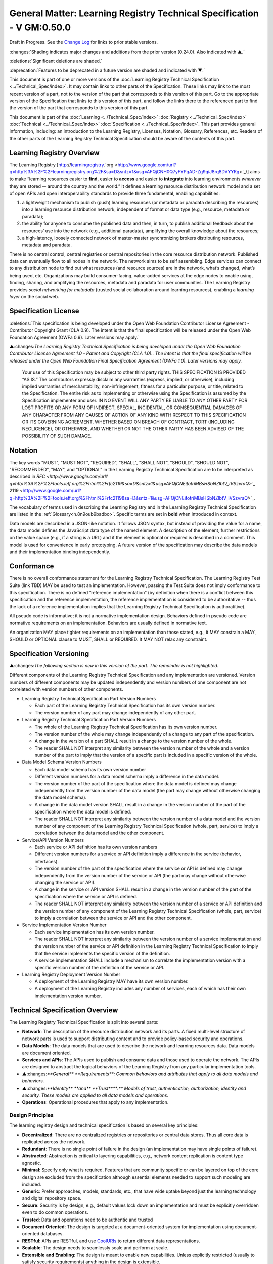 
.. _h.u6sbhsuktqyj:

=========================================================================
General Matter: Learning Registry Technical Specification - V GM:0.50.0
=========================================================================

Draft in Progress.
See the `Change Log`_ for links to prior stable versions.


:changes:`Shading indicates major changes and additions from the prior version (0.24.0). Also indicated with ▲.`

:deletions:`Significant deletions are shaded.`

:deprecation:`Features to be deprecated in a future version are shaded and indicated with ▼.`

This document is part of one or more versions of the :doc:`Learning Registry Technical Specification <../Technical_Spec/index>`. It may contain links to other parts of the Specification.
These links may link to the most recent version of a part, not to the version of the part that corresponds to this version of this part.
Go to the appropriate version of the Specification that links to this version of this part, and follow the links there to the referenced part to find the version of the part that corresponds to this version of this part.


This document is part of the  :doc:`Learning <../Technical_Spec/index>` :doc:`Registry <../Technical_Spec/index>` :doc:`Technical <../Technical_Spec/index>` :doc:`Specification <../Technical_Spec/index>`. This part provides general information, including: an introduction to the Learning Registry, Licenses, Notation, Glossary, References, etc.
Readers of the other parts of the Learning Registry Technical Specification should be aware of the contents of this part.



.. _h.t8dv95qkagu4:

--------------------------
Learning Registry Overview
--------------------------

The Learning Registry [`http <http://www.google.com/url?q=http%3A%2F%2Flearningregistry.org%2F&sa=D&sntz=1&usg=AFQjCNH0Q7yFYPqAD-Zg9qiJ8rq8DVYYKg>`_://`learningregistry <http://www.google.com/url?q=http%3A%2F%2Flearningregistry.org%2F&sa=D&sntz=1&usg=AFQjCNH0Q7yFYPqAD-Zg9qiJ8rq8DVYYKg>`_.`org <http://www.google.com/url?q=http%3A%2F%2Flearningregistry.org%2F&sa=D&sntz=1&usg=AFQjCNH0Q7yFYPqAD-Zg9qiJ8rq8DVYYKg>`_/] aims to make “learning resources easier to **find**, easier to **access** and easier to **integrate** into learning environments *wherever* they are stored -- around the country and the world.” It defines a learning resource distribution network model and a set of open APIs and open interoperability standards to provide three fundamental, enabling capabilities:

1. a lightweight mechanism to publish (push) learning resources (or metadata or paradata describing the resources) into a learning resource distribution network, independent of format or data type (e.g., resource, metadata or paradata);

2. the ability for anyone to consume the published data and then, in turn, to publish additional feedback about the resources’ use into the network (e.g., additional paradata), amplifying the overall knowledge about the resources;

3. a high-latency, loosely connected network of master-master synchronizing brokers distributing resources, metadata and paradata.

There is no central control, central registries or central repositories in the core resource distribution network.
Published data can eventually flow to all nodes in the network.
The network aims to be self assembling.
Edge services can connect to any distribution node to find out what resources (and resource sources) are in the network, what’s changed, what’s being used, etc.
Organizations may build consumer-facing, value-added services at the edge nodes to enable using, finding, sharing, and amplifying the resources, metadata and paradata for user communities.
The Learning Registry provides *social* *networking* *for* *metadata* (trusted social collaboration around learning resources), enabling a *learning* *layer* on the social web.



.. _h.bflimlt80rpq:

---------------------
Specification License
---------------------

:deletions:`This specification is being developed under the Open Web Foundation Contributor License Agreement - Contributor Copyright Grant (CLA 0.9).
The intent is that the final specification will be released under the Open Web Foundation Agreement (OWFa 0.9).
Later versions may apply.`

▲:changes:`The Learning Registry Technical Specification is being developed under the Open Web Foundation Contributor License Agreement 1.0 - Patent and Copyright (CLA 1.0)..
The intent is that the final specification will be released under the Open Web Foundation Final Specification Agreement (OWFa 1.0).
Later versions may apply.`

        Your use of this Specification may be subject to other third party rights.
        THIS SPECIFICATION IS PROVIDED “AS IS.” The contributors expressly disclaim any warranties (express, implied, or otherwise), including implied warranties of merchantability, non-infringement, fitness for a particular purpose, or title, related to the Specification.
        The entire risk as to implementing or otherwise using the Specification is assumed by the Specification implementer and user.
        IN NO EVENT WILL ANY PARTY BE LIABLE TO ANY OTHER PARTY FOR LOST PROFITS OR ANY FORM OF INDIRECT, SPECIAL, INCIDENTAL, OR CONSEQUENTIAL DAMAGES OF ANY CHARACTER FROM ANY CAUSES OF ACTION OF ANY KIND WITH RESPECT TO THIS SPECIFICATION OR ITS GOVERNING AGREEMENT, WHETHER BASED ON BREACH OF CONTRACT, TORT (INCLUDING NEGLIGENCE), OR OTHERWISE, AND WHETHER OR NOT THE OTHER PARTY HAS BEEN ADVISED OF THE POSSIBILITY OF SUCH DAMAGE.



.. _h.cu2ipktikrsa:

--------
Notation
--------

The key words "MUST", "MUST NOT", "REQUIRED", "SHALL", "SHALL NOT", "SHOULD", "SHOULD NOT", "RECOMMENDED", "MAY", and "OPTIONAL" in the Learning Registry Technical Specification are to be interpreted as described in `RFC <http://www.google.com/url?q=http%3A%2F%2Ftools.ietf.org%2Fhtml%2Frfc2119&sa=D&sntz=1&usg=AFQjCNEifotriMBsHSbNZlbtV_IVSzvraQ>`_` 2119 <http://www.google.com/url?q=http%3A%2F%2Ftools.ietf.org%2Fhtml%2Frfc2119&sa=D&sntz=1&usg=AFQjCNEifotriMBsHSbNZlbtV_IVSzvraQ>`_.

The vocabulary of terms used in describing the Learning Registry and in the Learning Registry Technical Specification are listed in the :ref:`Glossary<h.8n9oub9badbo>`.
Specific terms are set in **bold** when introduced in context.

Data models are described in a JSON-like notation.
It follows JSON syntax, but instead of providing the value for a name, the data model defines the JavaScript data type of the named element.
A description of the element, further restrictions on the value space (e.g., if a string is a URL) and if the element is optional or required is described in a comment.
This model is used for convenience in early prototyping.
A future version of the specification may describe the data models and their implementation binding independently.



.. _h.whmj37vjr0jk:

-----------
Conformance
-----------

There is no overall conformance statement for the Learning Registry Technical Specification.
The Learning Registry Test Suite (link TBD) MAY be used to test an implementation.
However, passing the Test Suite does not imply conformance to this specification.
There is no defined “reference implementation” (by definition when there is a conflict between this specification and the reference implementation, the reference implementation is considered to be authoritative -- thus the lack of a reference implementation implies that the Learning Registry Technical Specification is authoratitive).

All pseudo code is informative; it is not a normative implementation design.
Behaviors defined in pseudo code are normative requirements on an implementation.
Behaviors are usually defined in normative text.

An organization MAY place tighter requirements on an implementation than those stated, e.g., it MAY constrain a MAY, SHOULD or OPTIONAL clause to MUST, SHALL or REQUIRED.
It MAY NOT relax any constraint.



.. _h.lisx85v54wl:

------------------------
Specification Versioning
------------------------

▲:changes:`The following section is new in this version of the part.
The remainder is not highlighted.`

Different components of the Learning Registry Technical Specification and any implementation are versioned.
Version numbers of different components may be updated independently and version numbers of one component are not correlated with version numbers of other components.

- Learning Registry Technical Specification Part Version Numbers

  - Each part of the Learning Registry Technical Specification has its own version number.
    

  - The version number of any part may change independently of any other part.

- Learning Registry Technical Specification Part Version Numbers

  - The whole of the Learning Registry Technical Specification has its own version number.
    

  - The version number of the whole may change independently of a change to any part of the specification.
    

  - A change in the version of a part SHALL result in a change to the version number of the whole.
    

  - The reader SHALL NOT interpret any similarity between the version number of the whole and a version number of the part to imply that the version of a specific part is included in a specific version of the whole.

- Data Model Schema Version Numbers

  - Each data model schema has its own version number

  - Different version numbers for a data model schema imply a difference in the data model.
    

  - The version number of the part of the specification where the data model is defined may change independently from the version number of the data model (the part may change without otherwise changing the data model schema).
    

  - A change in the data model version SHALL result in a change in the version number of the part of the specification where the data model is defined.

  - The reader SHALL NOT interpret any similarity between the version number of a data model and the version number of any component of the Learning Registry Technical Specification (whole, part, service) to imply a correlation between the data model and the other component.

- Service/API Version Numbers

  - Each service or API definition has its own version numbers

  - Different version numbers for a service or API definition imply a difference in the service (behavior, interfaces).

  - The version number of the part of the specification where the service or API is defined may change independently from the version number of the service or API (the part may change without otherwise changing the service or API).

  - A change in the service or API version SHALL result in a change in the version number of the part of the specification where the service or API is defined.

  - The reader SHALL NOT interpret any similarity between the version number of a service or API definition and the version number of any component of the Learning Registry Technical Specification (whole, part, service) to imply a correlation between the service or API and the other component.

- Service Implementation Version Number

  - Each service implementation has its own version number.

  - The reader SHALL NOT interpret any similarity between the version number of a service implementation and the version number of the service or API definition in the Learning Registry Technical Specification to imply that the service implements the specific version of the definition.

  - A service implementation SHALL include a mechanism to correlate the implementation version with a specific version number of the definition of the service or API.

- Learning Registry Deployment Version Number

  - A deployment of the Learning Registry MAY have its own version number.

  - A deployment of the Learning Registry includes any number of services, each of which has their own implementation version number.



.. _h.o12ejzxfggen:

--------------------------------
Technical Specification Overview
--------------------------------

The Learning Registry Technical Specification is split into several parts:

- **Network**: The description of the resource distribution network and its parts.
  A fixed multi-level structure of network parts is used to support distributing content and to provide policy-based security and operations.

- **Data** **Models**: The data models that are used to describe the network and learning resources data.
  Data models are document oriented.

- **Services** **and** **APIs**: The APIs used to publish and consume data and those used to operate the network.
  The APIs are designed to abstract the logical behaviors of the Learning Registry from any particular implementation tools.

- ▲:changes:`**General** **Requirements**: Common behaviors and attributes that apply to all data models and behaviors.`

- ▲:changes:`**Identity** **and** **Trust****:** Models of trust, authentication, authorization, identity and security.
  These models are applied to all data models and operations.`

- **Operations**: Operational procedures that apply to any implementation.



.. _h.9vpjmlmi28mv:


Design Principles
=================

The learning registry design and technical specification is based on several key principles:

- **Decentralized**: There are no centralized registries or repositories or central data stores.
  Thus all core data is replicated across the network.

- **Redundant**: There is no single point of failure in the design (an implementation may have single points of failure).

- **Abstracted**: Abstraction is critical to layering capabilities, e.g., network content replication is content type agnostic.
  

- **Minimal**: Specify only what is required.
  Features that are community specific or can be layered on top of the core design are excluded from the specification although essential elements needed to support such modeling are included.

- **Generic**: Prefer approaches, models, standards, etc., that have wide uptake beyond just the learning technology and digital repository space.

- **Secure**: Security is by design, e.g., default values lock down an implementation and must be explicitly overridden even to do common operations.

- **Trusted**: Data and operations need to be authentic and trusted

- **Document** **Oriented**: The design is targeted at a document-oriented system for implementation using document-oriented databases.

- **RESTful**: APIs are RESTful, and use `CoolURIs <http://www.google.com/url?q=http%3A%2F%2Fwww.w3.org%2FTR%2Fcooluris%2F&sa=D&sntz=1&usg=AFQjCNFF57WOpfu4EyZdRMGJKnodAVjexg>`_ to return different data representations.

- **Scalable**: The design needs to seamlessly scale and perform at scale.

- **Extensible** **and** **Enabling**: The design is meant to enable new capabilities.
  Unless explicitly restricted (usually to satisfy security requirements) anything in the design is extensible.

- **Web**** 2.0 ****Friendly**: The design is based on current, widely implemented Web 2.0 technologies.



.. _h.8n9oub9badbo:

--------
Glossary
--------

The following terms are used in this document as defined.

Additional terms may be provided in a future draft or version of the specification.

.. glossary::

        access (v)
            to obtain resource data from a network node by an agent that is external to a resource distribution network.

        broker (n)
            a server process that provides transformative or data amplification processing of resource data.

        community (n)
            see *network* *community*.

        common node (n)
            a network node in a resource distribution network that may provide any service to process resource data and that may connect to any other node in the same resource distribution network for the distribution of resource data within the resource distribution network.

        distribute (v)
            to copy or synchronize resource data from one network node to another.

        gateway node (n)
            a network node in a resource distribution network that provides an interconnection to a network node in a different resource distribution network (either in the same network community or in a different network community) for the distribution of resource data across the network boundary.

        harvest (v)
            to access a network node and obtain sets of resource data; the accessing agent is the harvestor; the network node is the harvestee.
            Harvest is typically based on timestamps used to identify new resource data held at the harvestee.

        identifier (n)
            the name (i.e., a label [e.g., a string] in an authoritative context) associated with a thing (anything that can be given an identifier).

        learning resource (n)
            any (digital) resource that is designed for, or has been used, in an educational context.

        metadata (n)
            formally authored and curated information describing a learning resource.
            Also denoted *first* *party* metadata.

        network (n)
            see *resource* *distribution* *network**.
            * A network need not correspond to a physical or logical network of computing devices.

        network community (n)
            a group of interconnected resource distribution networks.
        

        network node (n)
            a service end point in a resource distribution network that may provide services to process resource data and that may connect to any other nodes to distribute resource data.
            A network node need not correspond to a physical or logical computing device.

        node (n)
            see *network* *node*.

        paradata (n)
            information describing the contextual use of a learning resource.
            It includes informally authored information and data obtained directly through monitoring the use of a learning resource, its metadata or its paradata.
            Also denoted *second* *party* metadata.

        publish (v)
            to submit resource data to a network node from a source external to the node’s resource distribution network.

        pull (v)
            to distribute resource data from A to B, initiated by B.

        push (v)
            to distribute resource data from A to B, initiated by A.

        resource (n)
            see *learning* *resource*.

        resource data (n)
            any data that describes a learning resource, including, but not limited to metadata and paradata.

        resource distribution network (n)
            a group of interconnected network nodes that operate under an agreed set of policies.

        service (n)
            a process applied to resource data or system descriptive and operational data operating on a network node.



.. _h.76rvgj-gh9lot:

----------
References
----------

References below contain both normative and informative references.
Unless otherwise noted, this specification references specific versions of other normative standards.
More recent versions SHALL NOT be used.

Additional references may be provided in a future draft or version of the specification.

- CoolURIs 2008: *Cool URIs for the Semantic Web*, http://www.w3.org/TR/cooluris/

- DC 1.1: *Dublin Core Metadata Element Set*, Version 1.1, http://dublincore.org/documents/dces/

- Benecode, *Bittorent Protocol Specification 1.0*, http://wiki.theory.org/BitTorrentSpecification#bencoding

- ECMAScript: ECMAScript Language Specification, 5th Edition, December 2009, ECMA Standard 262, http://www.ecma-international.org/publications/standards/Ecma-262.htm

- FRBR: *Functional Requirements for Bibliographic Records*,  International Federation of Library Associations and Institutions, 1998, ISBN: 359811382X, http://www.ifla.org/VII/s13/frbr/frbr.pdf

- GPG: *GNU PrivacyHandbook*, http://www.gnupg.org/gph/en/manual.html

- HKP: *TheOpenPGPHTTPKeyserverProtocol (HKP)* draft-shaw-openpgp-hkp-00.txt http://tools.ietf.org/html/draft-shaw-openpgp-hkp-00

- ISO 8601: *Data elements and interchange formats*  --  *Information interchange*  -- *Representation of dates and times*,  ISO 8601:2004, http://www.iso.org/iso/catalogue_detail?csnumber=40874

- IEEE LOM: *IEEE* *Standard* *for* *Learning* *Object* *Metadata*, IEEE Std 1484.12.1™-2002, IEEE Computer Society, September 2002.

- OAI-PMH: *The* *Open* *Archives* *Initiative* *Protocol* *for* *Metadata* *Harvesting*, V2.0, http://www.openarchives.org/OAI/openarchivesprotocol.html

- OAUTH: *OAUTH*, http://oauth.net/

- RFC 3880: *OpenPGP* *Messange* *Format*, http://tools.ietf.org/rfc/rfc4880.txt

- RFC 4122: *A Universally Unique Identifier (UUID) URN Namespace*, RFC 4122, http://www.ietf.org/rfc/rfc4122.txt

- RFC 4627: *The application/json Media Type for JavaScript Object Notation (JSON),* http://tools.ietf.org/html/rfc4627

- SHS, *Secure* *Hash* *Standard*, FIPS PUBS 180-3, http://csrc.nist.gov/publications/fips/fips180-3/fips180-3_final.pdf

- SRU: *Search/Retrieval via URL Specifications*, SRU Version 1.2 Specifications, The Library of Congress, August 2007, http://www.loc.gov/standards/sru/specs/

- SWORD: *SWORD AtomPub Provife V 1.3*, http://www.swordapp.org/docs/sword-profile-1.3.html

- Unicode: *The Unicode Consortium*. The Unicode Standard, Version 6.0.0*, http://www.unicode.org/versions/Unicode6.0.0/

- UTF-8: TBC (where in Unicode 6.0.0 doc?)



.. _h.vqkk28dmgzlf:

----------
Change Log
----------

*NB*: The change log only lists major updates to the specification.


*NB*: Updates and edits may not results in a version update.

*NB*: See the :doc:`Learning <../Technical_Spec/index>` :doc:`Registry <../Technical_Spec/index>` :doc:`Technical <../Technical_Spec/index>` :doc:`Specification <../Technical_Spec/index>` for prior change history not listed below.

+-------------+----------+------------+----------------------------------------------------------------------------------------------------------------------------------------------------------------------------------------------------------------------------------------------------------------------------------------------+
| **Version** | **Date** | **Author** | **Change**                                                                                                                                                                                                                                                                                   |
+-------------+----------+------------+----------------------------------------------------------------------------------------------------------------------------------------------------------------------------------------------------------------------------------------------------------------------------------------------+
|             | 20110921 | DR         | This document extracted from the monolithic V 0.24.0 document.`Archived <https://docs.google.com/document/d/1Yi9QEBztGRzLrFNmFiphfIa5EF9pbV5B6i9Tk4XQEXs/edit?hl=en_US>`_ `copy <https://docs.google.com/document/d/1Yi9QEBztGRzLrFNmFiphfIa5EF9pbV5B6i9Tk4XQEXs/edit?hl=en_US>`_ (V 0.24.0) |
+-------------+----------+------------+----------------------------------------------------------------------------------------------------------------------------------------------------------------------------------------------------------------------------------------------------------------------------------------------+
| 0.50.0      | 20110926 | DR         | Editorial updates to create stand alone version. Changed license from OWA CLA 0.9 to OWA CLA 1.0. Added section on versioning. Archived copy location TBD. (V GM:0.50.0)                                                                                                                     |
+-------------+----------+------------+----------------------------------------------------------------------------------------------------------------------------------------------------------------------------------------------------------------------------------------------------------------------------------------------+
| Future      | TBD      |            | XXXArchived copy location TBD. (V GM:x.xx.x)                                                                                                                                                                                                                                                 |
+-------------+----------+------------+----------------------------------------------------------------------------------------------------------------------------------------------------------------------------------------------------------------------------------------------------------------------------------------------+



.. _h.tph0s9vmrwxu:

----------------------------------
Working Notes and Placeholder Text
----------------------------------

.. role:: deprecation

.. role:: deletions

.. role:: changes
